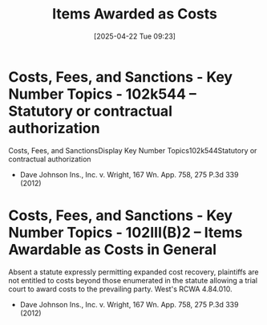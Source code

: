 #+title:      Items Awarded as Costs
#+date:       [2025-04-22 Tue 09:23]
#+filetags:   :allowed:costs:statute:
#+identifier: 20250422T092357

* Costs, Fees, and Sanctions - Key Number Topics - 102k544 -- Statutory or contractual authorization
Costs, Fees, and SanctionsDisplay Key Number Topics102k544Statutory or contractual authorization
- Dave Johnson Ins., Inc. v. Wright, 167 Wn. App. 758, 275 P.3d 339 (2012)

* Costs, Fees, and Sanctions - Key Number Topics - 102III(B)2 -- Items Awardable as Costs in General
Absent a statute expressly permitting expanded cost recovery, plaintiffs are not entitled to costs beyond those enumerated in the statute allowing a trial court to award costs to the prevailing party. West's RCWA 4.84.010.
- Dave Johnson Ins., Inc. v. Wright, 167 Wn. App. 758, 275 P.3d 339 (2012)
